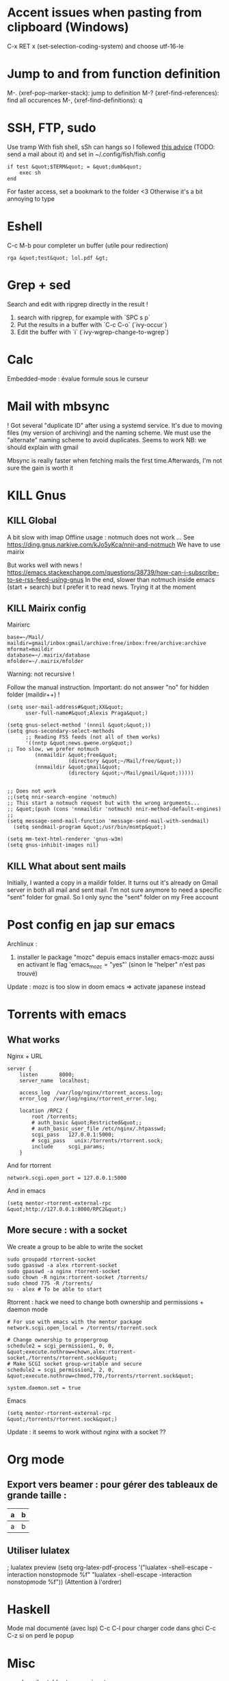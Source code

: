 * Accent issues when pasting from clipboard (Windows)
C-x RET x (set-selection-coding-system) and choose utf-16-le

* Jump to and from function definition
  :PROPERTIES:
  :CUSTOM_ID: jump-to-and-from-function-definition
  :END:

M-. (xref-pop-marker-stack): jump to definition M-?
(xref-find-references): find all occurences M-, (xref-find-definitions):
q

* SSH, FTP, sudo
  :PROPERTIES:
  :CUSTOM_ID: ssh-ftp-sudo
  :END:

Use tramp With fish shell, sSh can hangs so I follewed
[[https://github.com/oh-my-fish/theme-bobthefish/issues/148][this
advice]] (TODO: send a mail about it) and set in
~/.config/fish/fish.config

#+BEGIN_EXAMPLE
  if test &quot;$TERM&quot; = &quot;dumb&quot;
      exec sh
  end
#+END_EXAMPLE

For faster access, set a bookmark to the folder <3 Otherwise it's a bit
annoying to type

* Eshell
  :PROPERTIES:
  :CUSTOM_ID: eshell
  :END:

C-c M-b pour completer un buffer (utile pour redirection)

#+BEGIN_EXAMPLE
  rga &quot;test&quot; lol.pdf &gt;
#+END_EXAMPLE

* Grep + sed
  :PROPERTIES:
  :CUSTOM_ID: grep-sed
  :END:

Search and edit with ripgrep directly in the result !

1. search with ripgrep, for example with `SPC s p`
2. Put the results in a buffer with `C-c C-o` (`ivy-occur`)
3. Edit the buffer with `i` (`ivy-wgrep-change-to-wgrep`)

* Calc
  :PROPERTIES:
  :CUSTOM_ID: calc
  :END:

Embedded-mode : évalue formule sous le curseur

* Mail with mbsync
  :PROPERTIES:
  :CUSTOM_ID: mail-with-mbsync
  :END:

! Got several "duplicate ID" after using a systemd service. It's due to
moving files (my version of archiving) and the naming scheme. We must
use the "alternate" naming scheme to avoid duplicates. Seems to work NB:
we should explain with gmail

Mbsync is really faster when fetching mails the first time.Afterwards,
I'm not sure the gain is worth it

* KILL Gnus
  :PROPERTIES:
  :CUSTOM_ID: kill-gnus
  :END:

** KILL Global
   :PROPERTIES:
   :CUSTOM_ID: kill-global
   :END:

A bit slow with imap Offline usage : notmuch does not work ... See
[[https://ding.gnus.narkive.com/kJo5yKca/nnir-and-notmuch]] We have to
use mairix

But works well with news !
[[https://emacs.stackexchange.com/questions/38739/how-can-i-subscribe-to-se-rss-feed-using-gnus]]
In the end, slower than notmuch inside emacs (start + search) but I
prefer it to read news. Trying it at the moment

** KILL Mairix config
   :PROPERTIES:
   :CUSTOM_ID: kill-mairix-config
   :END:

Mairixrc

#+BEGIN_EXAMPLE
  base=~/Mail/
  maildir=gmail/inbox:gmail/archive:free/inbox:free/archive:archive
  mformat=maildir
  database=~/.mairix/database
  mfolder=~/.mairix/mfolder
#+END_EXAMPLE

Warning: not recursive !

Follow the manual instruction. Important: do not answer "no" for hidden
folder (maildir++) !

#+BEGIN_EXAMPLE
  (setq user-mail-address#&quot;XX&quot;
        user-full-name#&quot;Alexis Praga&quot;)

  (setq gnus-select-method '(nnnil &quot;&quot;))
  (setq gnus-secondary-select-methods
        ;; Reading FSS feeds (not all of them works)
        '((nntp &quot;news.gwene.org&quot;)
  ;; Too slow, we prefer notmuch
           (nnmaildir &quot;free&quot;
                      (directory &quot;~/Mail/free/&quot;))
           (nnmaildir &quot;gmail&quot;
                      (directory &quot;~/Mail/gmail/&quot;)))))


  ;; Does not work
  ;;(setq nnir-search-engine 'notmuch)
  ;; This start a notmuch request but with the wrong arguments...
  ;; &quot;(push (cons 'nnmaildir 'notmuch) nnir-method-default-engines)
  ;;
  (setq message-send-mail-function 'message-send-mail-with-sendmail)
    (setq sendmail-program &quot;/usr/bin/msmtp&quot;)

  (setq mm-text-html-renderer 'gnus-w3m)
  (setq gnus-inhibit-images nil)
#+END_EXAMPLE

** KILL What about sent mails
   :PROPERTIES:
   :CUSTOM_ID: kill-what-about-sent-mails
   :END:

Initially, I wanted a copy in a maildir folder. It turns out it's
already on Gmail server in both all mail and sent mail. I'm not sure
anymore to need a specific "sent" folder for gmail. So I only sync the
"sent" folder on my Free account

* Post config en jap sur emacs
  :PROPERTIES:
  :CUSTOM_ID: post-config-en-jap-sur-emacs
  :END:

Archlinux :

1. installer le package "mozc" depuis emacs installer emacs-mozc aussi
   en activant le flag 'emacs_{mozc} = "yes"' (sinon le "helper" n'est
   pas trouvé)

Update : mozc is too slow in doom emacs => activate japanese instead

* Torrents with emacs
  :PROPERTIES:
  :CUSTOM_ID: torrents-with-emacs
  :END:

** What works
   :PROPERTIES:
   :CUSTOM_ID: what-works
   :END:

Nginx + URL

#+BEGIN_EXAMPLE
  server {
      listen       8000;
      server_name  localhost;

      access_log  /var/log/nginx/rtorrent_access.log;
      error_log  /var/log/nginx/rtorrent_error.log;

      location /RPC2 {
          root /torrents;
          # auth_basic &quot;Restricted&quot;;
          # auth_basic_user_file /etc/nginx/.htpasswd;
          scgi_pass   127.0.0.1:5000;
          # scgi_pass   unix:/torrents/rtorrent.sock;
          include     scgi_params;
      }
#+END_EXAMPLE

And for rtorrent

#+BEGIN_EXAMPLE
  network.scgi.open_port = 127.0.0.1:5000
#+END_EXAMPLE

And in emacs

#+BEGIN_EXAMPLE
  (setq mentor-rtorrent-external-rpc &quot;http://127.0.0.1:8000/RPC2&quot;)
#+END_EXAMPLE

** More secure : with a socket
   :PROPERTIES:
   :CUSTOM_ID: more-secure-with-a-socket
   :END:

We create a group to be able to write the socket

#+BEGIN_EXAMPLE
  sudo groupadd rtorrent-socket
  sudo gpasswd -a alex rtorrent-socket
  sudo gpasswd -a nginx rtorrent-socket
  sudo chown -R nginx:rtorrent-socket /torrents/
  sudo chmod 775 -R /torrents/
  su - alex # To be able to start
#+END_EXAMPLE

Rtorrent : hack we need to change both ownership and permissions +
daemon mode

#+BEGIN_EXAMPLE
  # For use with emacs with the mentor package
  network.scgi.open_local = /torrents/rtorrent.sock

  # Change ownership to propergroup
  schedule2 = scgi_permission1, 0, 0, &quot;execute.nothrow=chown,alex:rtorrent-socket,/torrents/rtorrent.sock&quot;
  # Make SCGI socket group-writable and secure
  schedule2 = scgi_permission2, 2, 0, &quot;execute.nothrow=chmod,770,/torrents/rtorrent.sock&quot;

  system.daemon.set = true
#+END_EXAMPLE

Emacs

#+BEGIN_EXAMPLE
  (setq mentor-rtorrent-external-rpc &quot;/torrents/rtorrent.sock&quot;)
#+END_EXAMPLE

Update : it seems to work without nginx with a socket ??

* Org mode
  :PROPERTIES:
  :CUSTOM_ID: org-mode
  :END:

** Export vers beamer : pour gérer des tableaux de grande taille :
   :PROPERTIES:
   :CUSTOM_ID: export-vers-beamer-pour-gérer-des-tableaux-de-grande-taille
   :END:

| a | b |
|---+---|
| a | b |

** Utiliser lulatex
   :PROPERTIES:
   :CUSTOM_ID: utiliser-lulatex
   :END:

; lualatex preview (setq org-latex-pdf-process '("lualatex -shell-escape
-interaction nonstopmode %f" "lualatex -shell-escape -interaction
nonstopmode %f")) (Attention à l'ordrer)

* Haskell
  :PROPERTIES:
  :CUSTOM_ID: haskell
  :END:

Mode mal documenté (avec lsp) C-c C-l pour charger code dans ghci C-c
C-z si on perd le popup

* Misc
  :PROPERTIES:
  :CUSTOM_ID: misc
  :END:

yas-describe-tables to see snippets

* Presentation
  :PROPERTIES:
  :CUSTOM_ID: presentation
  :END:

** org mode -> beamer
   :PROPERTIES:
   :CUSTOM_ID: org-mode---beamer
   :END:

** org-mode -> reveal.js
   :PROPERTIES:
   :CUSTOM_ID: org-mode---reveal.js
   :END:

#+BEGIN_EXAMPLE
  REVEAL_TRANS
  #+OPTIONS: toc:nil
  #+OPTIONS: reveal_width:2100 reveal_height:1000
  #+REVEAL_TRANS: nil
  \****** TODO DP 1
  \******  DP1
  \******  homme de 54 ans, tabagique au long cours et hypertendu depuis 12 ans (traitement par inhibiteur calcique), consulte
  \****** n médecin traitant pour un épisode isolé d'hématurie macroscopique totale, sans caillot. Il a pour autre antécédent une
  \****** pendicectomie dans l'enfance. L'hémogramme est le suivant : Hb 10,4 g/dL (VGM 78 µm3), GB 8 G/L, plaquettes 247
#+END_EXAMPLE

Puis SPC m e v b

* Tramp
  :PROPERTIES:
  :CUSTOM_ID: tramp
  :END:

SSH + sudo : /ssh:you@remotehost%7Cdoas:: ou
/ssh:you@remotehost%7Csudo::

Sauvegarder session :

[[https://emacs.stackexchange.com/questions/26560/bookmarking-remote-directories-trampsudo]]
(add-to-list 'tramp-default-proxies-alist '("\\`mydomain\\'"
"\\`root\\'" "/sshx:user@%h:"))

* Useful shortcuts:
  :PROPERTIES:
  :CUSTOM_ID: useful-shortcuts
  :END:

- C-x C-q in dired to edit the buffer as text <3
- C-x z to repeat last command, then z (like vim ".")

Not so useful

- C-x right/left arrow to switch buffer (I'm not really using it)

* Post sur facebook messenger inside emacs
  :PROPERTIES:
  :CUSTOM_ID: post-sur-facebook-messenger-inside-emacs
  :END:

Requirements

- bitlbee
- erc
- bitlbee-facebook

Config

#+BEGIN_SRC lisp
    ;; ---- ERC
  ;; A helper function to auto-start bitlbee
  (defun bitlbee-start ()
    (interactive)
    (erc :server "localhost" :port 6667 :nick "alex" :password "sharingan"))

  ;; Here we start ERC at boot, with the password here for minimal coding
  (use-package! erc
    ;; Bitlbee by default
    :commands (bitlbee-start)
    :config
    ;; Autojoin must be done inside bitlbee directly
    (setq erc-hide-list '("JOIN" "PART" "QUIT" "NICK"))
  )
#+END_SRC

LISP

Result

M-x bitlbee-start start bitlbee. You need to follow these instuctions
[[https://wiki.bitlbee.org/HowtoFacebookMQTT]] > account add facebook
<email> <password> > account facebook on > fbjoin facebook <index>
<channel> The index is given either by fbchats facebook or must be
copying manually from facebook

If you want to autojoin a channel, it must be done in bitlbee direcly
channel blabla set auto_{join} true NB the config file are most likely
in /var/lib/bitlbee/$USER.xml
